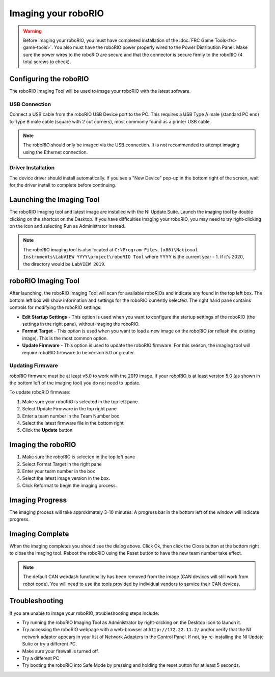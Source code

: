 Imaging your roboRIO
====================

.. warning:: Before imaging your roboRIO, you must have completed installation of the :doc:`FRC Game Tools<frc-game-tools>`. You also must have the roboRIO power properly wired to the Power Distribution Panel. Make sure the power wires to the roboRIO are secure and that the connector is secure firmly to the roboRIO (4 total screws to check).

Configuring the roboRIO
^^^^^^^^^^^^^^^^^^^^^^^

The roboRIO Imaging Tool will be used to image your roboRIO with the latest
software.

USB Connection
~~~~~~~~~~~~~~

.. image:: images/imaging-your-roborio/usb-connection.png

Connect a USB cable from the roboRIO USB Device port to the PC. This requires a USB Type A male (standard PC end) to Type B male cable (square with 2 cut corners), most commonly found as a printer USB cable.

.. note:: The roboRIO should only be imaged via the USB connection. It is not recommended to attempt imaging using the Ethernet connection.

Driver Installation
~~~~~~~~~~~~~~~~~~~

The device driver should install automatically. If you see a "New Device" pop-up in the bottom right of the screen, wait for the driver install to complete before continuing.

Launching the Imaging Tool
^^^^^^^^^^^^^^^^^^^^^^^^^^

.. image:: images/imaging-your-roborio/launching-the-imaging-tool.png

The roboRIO imaging tool and latest image are installed with the NI Update Suite. Launch the imaging tool by double clicking on the shortcut on the Desktop. If you have difficulties imaging your roboRIO, you may need to try right-clicking on the icon and selecting Run as Administrator instead.

.. note:: The roboRIO imaging tool is also located at ``C:\Program Files (x86)\National Instruments\LabVIEW YYYY\project\roboRIO Tool`` where YYYY is the current year - 1. If it's 2020, the directory would be ``LabVIEW 2019``.

roboRIO Imaging Tool
^^^^^^^^^^^^^^^^^^^^

.. image:: images/imaging-your-roborio/roborio-imaging-tool.png


After launching, the roboRIO Imaging Tool will scan for available roboRIOs and indicate any found in the top left box. The bottom left box will show information and settings for the roboRIO currently selected. The right hand pane contains controls for modifying the roboRIO settings:

- **Edit Startup Settings** - This option is used when you want to configure the startup settings of the roboRIO (the settings in the right pane), without imaging the roboRIO.
- **Format Target** - This option is used when you want to load a new image on the roboRIO (or reflash the existing image). This is the most common option.
- **Update Firmware** - This option is used to update the roboRIO firmware. For this season, the imaging tool will require roboRIO firmware to be version 5.0 or greater.

Updating Firmware
~~~~~~~~~~~~~~~~~

.. image:: images/imaging-your-roborio/updating-firmware.png

roboRIO firmware must be at least v5.0 to work with the 2019 image. If your roboRIO is at least version 5.0 (as shown in the bottom left of the imaging tool) you do not need to update.

To update roboRIO firmware:

1. Make sure your roboRIO is selected in the top left pane.
2. Select Update Firmware in the top right pane
3. Enter a team number in the Team Number box
4. Select the latest firmware file in the bottom right
5. Click the **Update** button

Imaging the roboRIO
^^^^^^^^^^^^^^^^^^^

.. image:: images/imaging-your-roborio/imaging-the-roborio.png

1. Make sure the roboRIO is selected in the top left pane
2. Select Format Target in the right pane
3. Enter your team number in the box
4. Select the latest image version in the box.
5. Click Reformat to begin the imaging process.

Imaging Progress
^^^^^^^^^^^^^^^^

.. image:: images/imaging-your-roborio/imaging-progress.png

The imaging process will take approximately 3-10 minutes. A progress bar in the bottom left of the window will indicate progress.

Imaging Complete
^^^^^^^^^^^^^^^^

.. image:: images/imaging-your-roborio/imaging-complete.png

When the imaging completes you should see the dialog above. Click Ok, then click the Close button at the bottom right to close the imaging tool. Reboot the roboRIO using the Reset button to have the new team number take effect.

.. note:: The default CAN webdash functionality has been removed from the image (CAN devices will still work from robot code). You will need to use the tools provided by individual vendors to service their CAN devices.

Troubleshooting
^^^^^^^^^^^^^^^

If you are unable to image your roboRIO, troubleshooting steps include:

- Try running the roboRIO Imaging Tool as Administrator by right-clicking on the Desktop icon to launch it.
- Try accessing the roboRIO webpage with a web-browser at ``http://172.22.11.2/`` and/or verify that the NI network adapter appears in your list of Network Adapters in the Control Panel. If not, try re-installing the NI Update Suite or try a different PC.
- Make sure your firewall is turned off.
- Try a different PC
- Try booting the roboRIO into Safe Mode by pressing and holding the reset button for at least 5 seconds.

